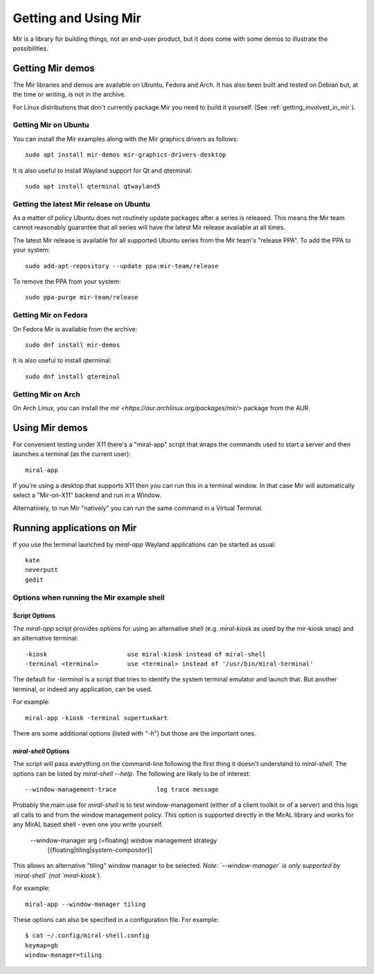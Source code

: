 .. _getting_and_using_mir:

Getting and Using Mir
=====================

Mir is a library for building things, not an end-user product, but it does come
with some demos to illustrate the possibilities.

Getting Mir demos
-----------------

The Mir libraries and demos are available on Ubuntu, Fedora and Arch. It has
also been built and tested on Debian but, at the time or writing, is not in the
archive.

For Linux distributions that don't currently package Mir you need to build it
yourself. (See :ref:`getting_involved_in_mir`).

Getting Mir on Ubuntu
^^^^^^^^^^^^^^^^^^^^^

You can install the Mir examples along with the Mir graphics drivers as follows::

    sudo apt install mir-demos mir-graphics-drivers-desktop

It is also useful to install Wayland support for Qt and qterminal::

    sudo apt install qterminal qtwayland5

Getting the latest Mir release on Ubuntu
^^^^^^^^^^^^^^^^^^^^^^^^^^^^^^^^^^^^^^^^

As a matter of policy Ubuntu does not routinely update packages after a series
is released. This means the Mir team cannot reasonably guarantee that all series
will have the latest Mir release available at all times.

The latest Mir release is available for all supported Ubuntu series from the
Mir team's "release PPA". To add the PPA to your system::

    sudo add-apt-repository --update ppa:mir-team/release

To remove the PPA from your system::

    sudo ppa-purge mir-team/release

Getting Mir on Fedora
^^^^^^^^^^^^^^^^^^^^^

On Fedora Mir is available from the archive::

    sudo dnf install mir-demos

It is also useful to install qterminal::

    sudo dnf install qterminal

Getting Mir on Arch
^^^^^^^^^^^^^^^^^^^

On Arch Linux, you can install the `mir <https://aur.archlinux.org/packages/mir/>` package from the AUR.

Using Mir demos
---------------

For convenient testing under X11 there's a "miral-app" script that wraps the
commands used to start a server and then launches a terminal (as the current
user)::

    miral-app

If you're using a desktop that supports X11 then you can run this in a terminal
window. In that case Mir will automatically select a "Mir-on-X11" backend and
run in a Window.

Alternatively, to run Mir "natively" you can run the same command in a Virtual
Terminal.

Running applications on Mir
---------------------------

If you use the terminal launched by `miral-app` Wayland applications can be
started as usual::

    kate
    neverputt
    gedit

Options when running the Mir example shell
^^^^^^^^^^^^^^^^^^^^^^^^^^^^^^^^^^^^^^^^^^

Script Options
~~~~~~~~~~~~~~

The `miral-app` script provides options for using an alternative shell
(e.g. `miral-kiosk` as used by the mir-kiosk snap) and an alternative terminal::

    -kiosk                      use miral-kiosk instead of miral-shell
    -terminal <terminal>        use <terminal> instead of '/usr/bin/miral-terminal'

The default for `-terminal` is a script that tries to identify the system terminal
emulator and launch that. But another terminal, or indeed any application, can be used.

For example::

    miral-app -kiosk -terminal supertuxkart

There are some additional options (listed with "-h") but those are the important
ones.

`miral-shell` Options
~~~~~~~~~~~~~~~~~~~~~

The script will pass everything on the command-line following the first thing it
doesn't understand to `miral-shell`. The options can be listed by
`miral-shell --help`. The following are likely to be of interest::

    --window-management-trace           log trace message

Probably the main use for `miral-shell` is to test window-management (either of
a client toolkit or of a server) and this logs all calls to and from the window
management policy. This option is supported directly in the MirAL library and
works for any MirAL based shell - even one you write yourself.

    --window-manager arg (=floating)   window management strategy
                                       [{floating|tiling|system-compositor}]

This allows an alternative "tiling" window manager to be selected. *Note:
`--window-manager` is only supported by `miral-shell` (not `miral-kiosk`).*

For example::

    miral-app --window-manager tiling

These options can also be specified in a configuration file. For example::

    $ cat ~/.config/miral-shell.config
    keymap=gb
    window-manager=tiling